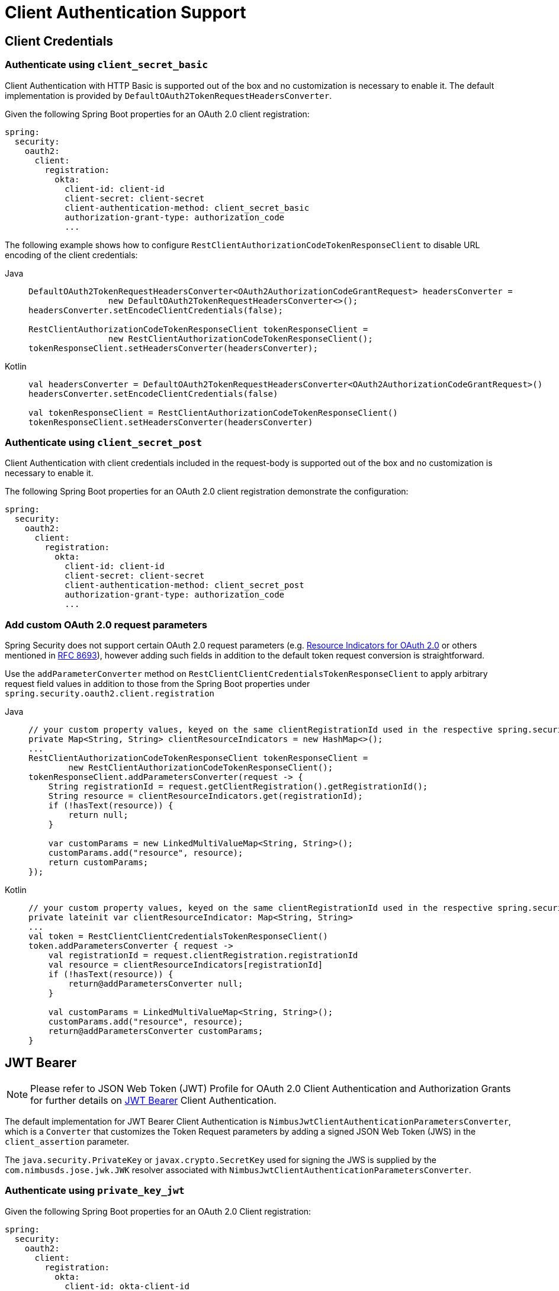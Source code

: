 [[oauth2-client-authentication]]
= [[oauth2Client-client-auth-support]]Client Authentication Support

[[oauth2-client-authentication-client-credentials]]
== [[oauth2Client-client-credentials-auth]]Client Credentials

[[oauth2-client-authentication-client-credentials-client-secret-basic]]
=== Authenticate using `client_secret_basic`

Client Authentication with HTTP Basic is supported out of the box and no customization is necessary to enable it.
The default implementation is provided by `DefaultOAuth2TokenRequestHeadersConverter`.

Given the following Spring Boot properties for an OAuth 2.0 client registration:

[source,yaml]
----
spring:
  security:
    oauth2:
      client:
        registration:
          okta:
            client-id: client-id
            client-secret: client-secret
            client-authentication-method: client_secret_basic
            authorization-grant-type: authorization_code
            ...
----

The following example shows how to configure `RestClientAuthorizationCodeTokenResponseClient` to disable URL encoding of the client credentials:

[tabs]
======
Java::
+
[source,java,role="primary"]
----
DefaultOAuth2TokenRequestHeadersConverter<OAuth2AuthorizationCodeGrantRequest> headersConverter =
		new DefaultOAuth2TokenRequestHeadersConverter<>();
headersConverter.setEncodeClientCredentials(false);

RestClientAuthorizationCodeTokenResponseClient tokenResponseClient =
		new RestClientAuthorizationCodeTokenResponseClient();
tokenResponseClient.setHeadersConverter(headersConverter);
----

Kotlin::
+
[source,kotlin,role="secondary"]
----
val headersConverter = DefaultOAuth2TokenRequestHeadersConverter<OAuth2AuthorizationCodeGrantRequest>()
headersConverter.setEncodeClientCredentials(false)

val tokenResponseClient = RestClientAuthorizationCodeTokenResponseClient()
tokenResponseClient.setHeadersConverter(headersConverter)
----
======

[[oauth2-client-authentication-client-credentials-client-secret-post]]
=== Authenticate using `client_secret_post`

Client Authentication with client credentials included in the request-body is supported out of the box and no customization is necessary to enable it.

The following Spring Boot properties for an OAuth 2.0 client registration demonstrate the configuration:

[source,yaml]
----
spring:
  security:
    oauth2:
      client:
        registration:
          okta:
            client-id: client-id
            client-secret: client-secret
            client-authentication-method: client_secret_post
            authorization-grant-type: authorization_code
            ...
----

[[oauth2-client-authentication-client-credentials-custom-request-params]]
=== Add custom OAuth 2.0 request parameters

Spring Security does not support certain OAuth 2.0 request parameters
(e.g. https://datatracker.ietf.org/doc/html/rfc8707#name-resource-parameter[Resource Indicators for OAuth 2.0] or others mentioned
in https://datatracker.ietf.org/doc/html/rfc8693#section-2.1[RFC 8693]), however adding such fields in addition to the default token request conversion is straightforward.

Use the `addParameterConverter` method on `RestClientClientCredentialsTokenResponseClient` to apply arbitrary request field
values in addition to those from the Spring Boot properties under `spring.security.oauth2.client.registration`

[tabs]
======
Java::
+
[source,java,role="primary"]
----
// your custom property values, keyed on the same clientRegistrationId used in the respective spring.security.oauth2.client.registration
private Map<String, String> clientResourceIndicators = new HashMap<>();
...
RestClientAuthorizationCodeTokenResponseClient tokenResponseClient =
        new RestClientAuthorizationCodeTokenResponseClient();
tokenResponseClient.addParametersConverter(request -> {
    String registrationId = request.getClientRegistration().getRegistrationId();
    String resource = clientResourceIndicators.get(registrationId);
    if (!hasText(resource)) {
        return null;
    }

    var customParams = new LinkedMultiValueMap<String, String>();
    customParams.add("resource", resource);
    return customParams;
});
----

Kotlin::
+
[source,kotlin,role="secondary"]
----
// your custom property values, keyed on the same clientRegistrationId used in the respective spring.security.oauth2.client.registration
private lateinit var clientResourceIndicator: Map<String, String>
...
val token = RestClientClientCredentialsTokenResponseClient()
token.addParametersConverter { request ->
    val registrationId = request.clientRegistration.registrationId
    val resource = clientResourceIndicators[registrationId]
    if (!hasText(resource)) {
        return@addParametersConverter null;
    }

    val customParams = LinkedMultiValueMap<String, String>();
    customParams.add("resource", resource);
    return@addParametersConverter customParams;
}
----
======

[[oauth2-client-authentication-jwt-bearer]]
== [[oauth2Client-jwt-bearer-auth]]JWT Bearer

[NOTE]
====
Please refer to JSON Web Token (JWT) Profile for OAuth 2.0 Client Authentication and Authorization Grants for further details on https://datatracker.ietf.org/doc/html/rfc7523#section-2.2[JWT Bearer] Client Authentication.
====

The default implementation for JWT Bearer Client Authentication is `NimbusJwtClientAuthenticationParametersConverter`,
which is a `Converter` that customizes the Token Request parameters by adding
a signed JSON Web Token (JWS) in the `client_assertion` parameter.

The `java.security.PrivateKey` or `javax.crypto.SecretKey` used for signing the JWS
is supplied by the `com.nimbusds.jose.jwk.JWK` resolver associated with `NimbusJwtClientAuthenticationParametersConverter`.

[[oauth2-client-authentication-jwt-bearer-private-key-jwt]]
=== Authenticate using `private_key_jwt`

Given the following Spring Boot properties for an OAuth 2.0 Client registration:

[source,yaml]
----
spring:
  security:
    oauth2:
      client:
        registration:
          okta:
            client-id: okta-client-id
            client-authentication-method: private_key_jwt
            authorization-grant-type: authorization_code
            ...
----

The following example shows how to configure `RestClientAuthorizationCodeTokenResponseClient`:

[tabs]
======
Java::
+
[source,java,role="primary"]
----
Function<ClientRegistration, JWK> jwkResolver = (clientRegistration) -> {
	if (clientRegistration.getClientAuthenticationMethod().equals(ClientAuthenticationMethod.PRIVATE_KEY_JWT)) {
		// Assuming RSA key type
		RSAPublicKey publicKey = ...
		RSAPrivateKey privateKey = ...
		return new RSAKey.Builder(publicKey)
				.privateKey(privateKey)
				.keyID(UUID.randomUUID().toString())
				.build();
	}
	return null;
};

RestClientAuthorizationCodeTokenResponseClient tokenResponseClient =
		new RestClientAuthorizationCodeTokenResponseClient();
tokenResponseClient.addParametersConverter(
		new NimbusJwtClientAuthenticationParametersConverter<>(jwkResolver));
----

Kotlin::
+
[source,kotlin,role="secondary"]
----
val jwkResolver: Function<ClientRegistration, JWK> =
    Function<ClientRegistration, JWK> { clientRegistration ->
        if (clientRegistration.clientAuthenticationMethod.equals(ClientAuthenticationMethod.PRIVATE_KEY_JWT)) {
            // Assuming RSA key type
            var publicKey: RSAPublicKey
            var privateKey: RSAPrivateKey
            RSAKey.Builder(publicKey) = //...
                .privateKey(privateKey) = //...
                .keyID(UUID.randomUUID().toString())
                .build()
        }
        null
    }

val tokenResponseClient = RestClientAuthorizationCodeTokenResponseClient()
tokenResponseClient.addParametersConverter(
    NimbusJwtClientAuthenticationParametersConverter(jwkResolver)
)
----
======

[[oauth2-client-authentication-jwt-bearer-client-secret-jwt]]
=== Authenticate using `client_secret_jwt`

Given the following Spring Boot properties for an OAuth 2.0 Client registration:

[source,yaml]
----
spring:
  security:
    oauth2:
      client:
        registration:
          okta:
            client-id: okta-client-id
            client-secret: okta-client-secret
            client-authentication-method: client_secret_jwt
            authorization-grant-type: client_credentials
            ...
----

The following example shows how to configure `RestClientClientCredentialsTokenResponseClient`:

[tabs]
======
Java::
+
[source,java,role="primary"]
----
Function<ClientRegistration, JWK> jwkResolver = (clientRegistration) -> {
	if (clientRegistration.getClientAuthenticationMethod().equals(ClientAuthenticationMethod.CLIENT_SECRET_JWT)) {
		SecretKeySpec secretKey = new SecretKeySpec(
				clientRegistration.getClientSecret().getBytes(StandardCharsets.UTF_8),
				"HmacSHA256");
		return new OctetSequenceKey.Builder(secretKey)
				.keyID(UUID.randomUUID().toString())
				.build();
	}
	return null;
};

RestClientClientCredentialsTokenResponseClient tokenResponseClient =
		new RestClientClientCredentialsTokenResponseClient();
tokenResponseClient.addParametersConverter(
		new NimbusJwtClientAuthenticationParametersConverter<>(jwkResolver));
----

Kotlin::
+
[source,kotlin,role="secondary"]
----
val jwkResolver = Function<ClientRegistration, JWK?> { clientRegistration: ClientRegistration ->
    if (clientRegistration.clientAuthenticationMethod == ClientAuthenticationMethod.CLIENT_SECRET_JWT) {
        val secretKey = SecretKeySpec(
            clientRegistration.clientSecret.toByteArray(StandardCharsets.UTF_8),
            "HmacSHA256"
        )
        OctetSequenceKey.Builder(secretKey)
            .keyID(UUID.randomUUID().toString())
            .build()
    }
    null
}

val tokenResponseClient = RestClientClientCredentialsTokenResponseClient()
tokenResponseClient.addParametersConverter(
    NimbusJwtClientAuthenticationParametersConverter(jwkResolver)
)
----
======

[[oauth2-client-authentication-jwt-bearer-assertion]]
=== Customizing the JWT assertion

The JWT produced by `NimbusJwtClientAuthenticationParametersConverter` contains the `iss`, `sub`, `aud`, `jti`, `iat` and `exp` claims by default. You can customize the headers and/or claims by providing a `Consumer<NimbusJwtClientAuthenticationParametersConverter.JwtClientAuthenticationContext<T>>` to `setJwtClientAssertionCustomizer()`. The following example shows how to customize claims of the JWT:

[tabs]
======
Java::
+
[source,java,role="primary"]
----
Function<ClientRegistration, JWK> jwkResolver = ...

NimbusJwtClientAuthenticationParametersConverter<OAuth2ClientCredentialsGrantRequest> converter =
		new NimbusJwtClientAuthenticationParametersConverter<>(jwkResolver);
converter.setJwtClientAssertionCustomizer((context) -> {
	context.getHeaders().header("custom-header", "header-value");
	context.getClaims().claim("custom-claim", "claim-value");
});
----

Kotlin::
+
[source,kotlin,role="secondary"]
----
val jwkResolver = ...

val converter: NimbusJwtClientAuthenticationParametersConverter<OAuth2ClientCredentialsGrantRequest> =
    NimbusJwtClientAuthenticationParametersConverter(jwkResolver)
converter.setJwtClientAssertionCustomizer { context ->
    context.headers.header("custom-header", "header-value")
    context.claims.claim("custom-claim", "claim-value")
}
----
======

[[oauth2-client-authentication-public]]
== [[oauth2Client-public-auth]]Public Authentication

Public Client Authentication is supported out of the box and no customization is necessary to enable it.

The following Spring Boot properties for an OAuth 2.0 client registration demonstrate the configuration:

[source,yaml]
----
spring:
  security:
    oauth2:
      client:
        registration:
          okta:
            client-id: client-id
            client-authentication-method: none
            authorization-grant-type: authorization_code
            ...
----

[NOTE]
====
Public Clients are supported using https://tools.ietf.org/html/rfc7636[Proof Key for Code Exchange] (PKCE).
PKCE will automatically be used when `client-authentication-method` is set to "none" (`ClientAuthenticationMethod.NONE`).
====
